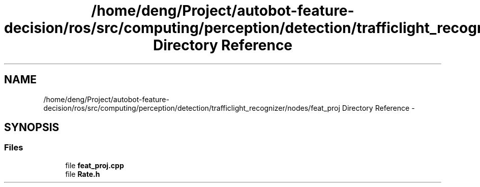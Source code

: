 .TH "/home/deng/Project/autobot-feature-decision/ros/src/computing/perception/detection/trafficlight_recognizer/nodes/feat_proj Directory Reference" 3 "Fri May 22 2020" "Autoware_Doxygen" \" -*- nroff -*-
.ad l
.nh
.SH NAME
/home/deng/Project/autobot-feature-decision/ros/src/computing/perception/detection/trafficlight_recognizer/nodes/feat_proj Directory Reference \- 
.SH SYNOPSIS
.br
.PP
.SS "Files"

.in +1c
.ti -1c
.RI "file \fBfeat_proj\&.cpp\fP"
.br
.ti -1c
.RI "file \fBRate\&.h\fP"
.br
.in -1c
